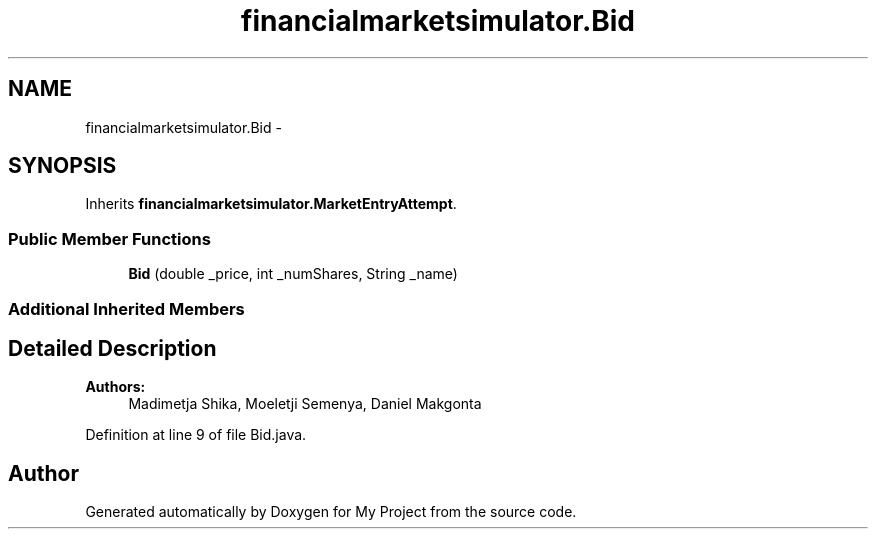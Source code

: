.TH "financialmarketsimulator.Bid" 3 "Fri Jun 27 2014" "My Project" \" -*- nroff -*-
.ad l
.nh
.SH NAME
financialmarketsimulator.Bid \- 
.SH SYNOPSIS
.br
.PP
.PP
Inherits \fBfinancialmarketsimulator\&.MarketEntryAttempt\fP\&.
.SS "Public Member Functions"

.in +1c
.ti -1c
.RI "\fBBid\fP (double _price, int _numShares, String _name)"
.br
.in -1c
.SS "Additional Inherited Members"
.SH "Detailed Description"
.PP 

.PP
\fBAuthors:\fP
.RS 4
Madimetja Shika, Moeletji Semenya, Daniel Makgonta 
.RE
.PP

.PP
Definition at line 9 of file Bid\&.java\&.

.SH "Author"
.PP 
Generated automatically by Doxygen for My Project from the source code\&.
